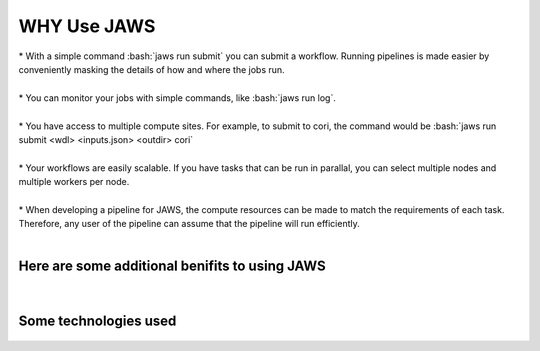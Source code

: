 #############
WHY Use JAWS
#############

.. role:: bash(code)
  :language: bash

| * With a simple command :bash:`jaws run submit` you can submit a workflow. Running pipelines is made easier by conveniently masking the details of how and where the jobs run.
| 
| * You can monitor your jobs with simple commands, like :bash:`jaws run log`. 
| 
| * You have access to multiple compute sites. For example, to submit to cori, the command would be :bash:`jaws run submit <wdl> <inputs.json> <outdir> cori`  
| 
| * Your workflows are easily scalable. If you have tasks that can be run in parallal, you can select multiple nodes and multiple workers per node. 
| 
| * When developing a pipeline for JAWS, the compute resources can be made to match the requirements of each task. Therefore, any user of the pipeline can assume that the pipeline will run efficiently.

|

Here are some additional benifits to using JAWS
-----------------------------------------------

.. figure:: /Figures/why_jaws.svg
   :scale: 50%

|

Some technologies used
----------------------

.. figure:: /Figures/logos.png
   :scale: 50%


